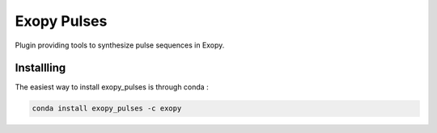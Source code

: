 Exopy Pulses
============

.. image:: https://travis-ci.org/Exopy/exopy_pulses.svg?branch=master
    :target: https://travis-ci.org/Exopy/exopy_pulses
    :alt: Build Status
.. image:: https://codecov.io/gh/Exopy/exopy_pulses/branch/master/graph/badge.svg
    :target: https://codecov.io/gh/Exopy/exopy_pulses
    :alt: Coverage
.. image:: https://readthedocs.org/projects/exopy-pulses/badge/?version=latest
    :target: http://exopy-pulses.readthedocs.io/en/latest/?badge=latest
    :alt: Documentation Status
.. image:: https://api.codacy.com/project/badge/Grade/700a9aea186b40aeba07bab363ff3544
    :target: https://www.codacy.com/app/Exopy/exopy_pulses?utm_source=github.com&amp;utm_medium=referral&amp;utm_content=Exopy/exopy_pulses&amp;utm_campaign=Badge_Grade
    :alt: Code quality (Codacy)
.. image:: https://anaconda.org/exopy/exopy_pulses/badges/version.svg
    :target: https://anaconda.org/exopy/exopy_pulses
    :alt: Conda package


Plugin providing tools to synthesize pulse sequences in Exopy.

Installling
-----------

The easiest way to install exopy_pulses is through conda :

.. code:: shell

    conda install exopy_pulses -c exopy
